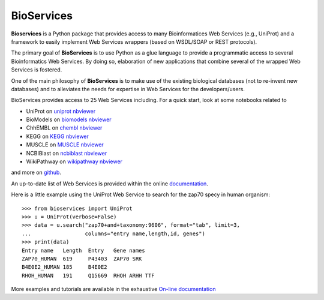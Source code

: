 BioServices
##############

.. image:: https://badge.fury.io/py/bioservices.svg
    :target: https://pypi.python.org/pypi/bioservices

.. image:: https://pypip.in/d/bioservices/badge.png
    :target: https://crate.io/packages/bioservices/

.. image:: https://secure.travis-ci.org/cokelaer/bioservices.png
    :target: http://travis-ci.org/cokelaer/bioservices

.. image:: https://coveralls.io/repos/cokelaer/bioservices/badge.png?branch=master 
   :target: https://coveralls.io/r/cokelaer/bioservices?branch=master 

.. image:: https://landscape.io/github/cokelaer/bioservices/master/landscape.png
   :target: https://landscape.io/github/cokelaer/bioservices/master

.. image:: https://badge.waffle.io/cokelaer/bioservices.png?label=ready&title=Ready 
   :target: https://waffle.io/cokelaer/bioservices


**Bioservices** is a Python package that provides access to many Bioinformatices Web Services (e.g.,
UniProt) and a framework to easily implement Web Services wrappers (based on 
WSDL/SOAP or REST protocols).

.. image:: http://pythonhosted.org//bioservices/_images/bioservices.png
    :target: http://pythonhosted.org//bioservices/_images/bioservices.png


The primary goal of **BioServices** is to use Python as a glue language to provide
a programmatic access to several Bioinformatics Web Services. By doing so, elaboration of  new
applications that combine several of the wrapped Web Services is fostered.

One of the main philosophy of **BioServices** is to make use of the existing
biological databases (not to re-invent new databases) and to alleviates the
needs for expertise in Web Services for the developers/users.

BioServices provides access to 25 Web Services including. For a quick start,
look at some notebooks related to 

* UniProt on `uniprot nbviewer <http://nbviewer.ipython.org/url/pythonhosted.org//bioservices/_downloads/UniProt.ipynb>`_
* BioModels on `biomodels nbviewer <http://nbviewer.ipython.org/url/pythonhosted.org//bioservices/_downloads/BioModels.ipynb>`_
* ChhEMBL on `chembl nbviewer <http://nbviewer.ipython.org/url/pythonhosted.org//bioservices/_downloads/ChEMBL.ipynb>`_
* KEGG on `KEGG nbviewer <http://nbviewer.ipython.org/url/pythonhosted.org/bioservices/_downloads/KEGG.ipynb>`_
* MUSCLE on `MUSCLE  nbviewer <http://nbviewer.ipython.org/url/pythonhosted.org/bioservices/_downloads/MUSCLE.ipynb>`_
* NCBIBlast on `ncbiblast nbviewer <http://nbviewer.ipython.org/url/pythonhosted.org/bioservices/_downloads/NCBIBlast.ipynb>`_
* WikiPathway on `wikipathway nbviewer <http://nbviewer.ipython.org/url/pythonhosted.org/bioservices/_downloads/WikiPathway.ipynb>`_

and more on `github <https://github.com/cokelaer/bioservices/tree/master/doc/source/notebook>`_.

An up-to-date list of Web Services is provided within 
the online `documentation <http://pythonhosted.org/bioservices/>`_.

Here is a little example using the UniProt Web Service to search for the zap70 specy in human
organism::

    >>> from bioservices import UniProt
    >>> u = UniProt(verbose=False)
    >>> data = u.search("zap70+and+taxonomy:9606", format="tab", limit=3, 
    ...                 columns="entry name,length,id, genes")
    >>> print(data)
    Entry name   Length  Entry   Gene names
    ZAP70_HUMAN  619     P43403  ZAP70 SRK
    B4E0E2_HUMAN 185     B4E0E2
    RHOH_HUMAN   191     Q15669  RHOH ARHH TTF

More examples and tutorials are available in the exhaustive 
`On-line documentation <http://pythonhosted.org//bioservices>`_
